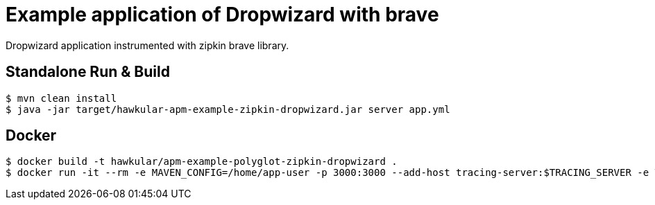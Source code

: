 = Example application of Dropwizard with brave

Dropwizard application instrumented with zipkin brave library.

== Standalone Run & Build
[source,shell]
----
$ mvn clean install
$ java -jar target/hawkular-apm-example-zipkin-dropwizard.jar server app.yml
----

== Docker
[source,shell]
----
$ docker build -t hawkular/apm-example-polyglot-zipkin-dropwizard .
$ docker run -it --rm -e MAVEN_CONFIG=/home/app-user -p 3000:3000 --add-host tracing-server:$TRACING_SERVER -e TRACING_PORT=$TRACING_PORT hawkular/apm-example-polyglot-zipkin-dropwizard
----
